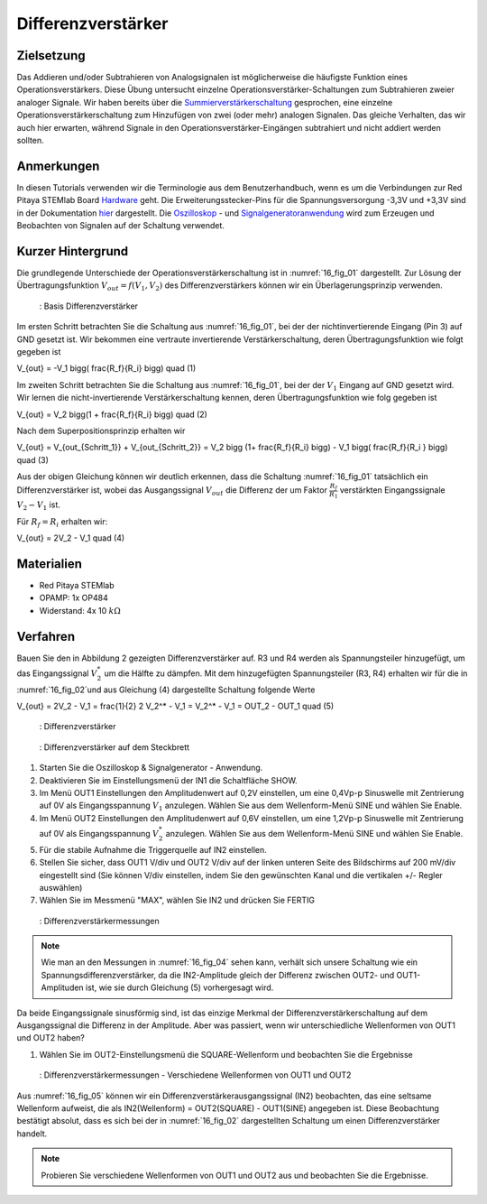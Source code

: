 Differenzverstärker
###################

Zielsetzung
___________

Das Addieren und/oder Subtrahieren von Analogsignalen ist möglicherweise die häufigste Funktion eines Operationsverstärkers. Diese Übung untersucht einzelne Operationsverstärker-Schaltungen zum Subtrahieren zweier analoger Signale. Wir haben bereits über die Summierverstärkerschaltung_ gesprochen, eine einzelne Operationsverstärkerschaltung zum Hinzufügen von zwei (oder mehr) analogen Signalen. Das gleiche Verhalten, das wir auch hier erwarten, während Signale in den Operationsverstärker-Eingängen subtrahiert und nicht addiert werden sollten.

Anmerkungen
___________

.. _Hardware: http://redpitaya.readthedocs.io/en/latest/doc/developerGuide/125-10/top.html
.. _hier: http://redpitaya.readthedocs.io/en/latest/doc/developerGuide/125-14/extt.html#extension-connector-e2
.. _Oszilloskop: http://redpitaya.readthedocs.io/en/latest/doc/appsFeatures/apps-featured/oscSigGen/osc.html
.. _Signalgeneratoranwendung: http://redpitaya.readthedocs.io/en/latest/doc/appsFeatures/apps-featured/oscSigGen/osc.html
.. _Bode: http://redpitaya.readthedocs.io/en/latest/doc/appsFeatures/apps-featured/bode/bode.html
.. _Summierverstärkerschaltung: http://red-pitaya-active-learning.readthedocs.io/en/latest/Activity13_BasicOPAmpConfigurations.html#summing-amplifier-circuit
.. _OP484: http://www.analog.com/media/en/technical-documentation/data-sheets/OP184_284_484.pdf

In diesen Tutorials verwenden wir die Terminologie aus dem Benutzerhandbuch, wenn es um die Verbindungen zur Red Pitaya STEMlab Board Hardware_ geht. Die Erweiterungsstecker-Pins für die Spannungsversorgung -3,3V und +3,3V sind in der Dokumentation hier_ dargestellt. Die Oszilloskop_ - und Signalgeneratoranwendung_ wird zum Erzeugen und Beobachten von Signalen auf der Schaltung verwendet.

Kurzer Hintergrund
__________________

Die grundlegende Unterschiede der Operationsverstärkerschaltung ist in :numref:`16_fig_01` dargestellt. Zur Lösung der Übertragungsfunktion :math:`V_{out} = f(V_1,V_2)` des Differenzverstärkers können wir ein Überlagerungsprinzip verwenden.

.. _16_fig_01:
.. figure:: img/ Activity_16_Fig_01.png

	    : Basis Differenzverstärker

Im ersten Schritt betrachten Sie die Schaltung aus :numref:`16_fig_01`, bei der der nichtinvertierende Eingang (Pin 3) auf GND gesetzt ist. Wir bekommen eine vertraute invertierende Verstärkerschaltung, deren Übertragungsfunktion wie folgt gegeben ist

.. math::
V_{out} = -V_1 \bigg( \frac{R_f}{R_i} \bigg) \quad  (1)

Im zweiten Schritt betrachten Sie die Schaltung aus :numref:`16_fig_01`, bei der der :math:`V_1` Eingang auf GND gesetzt wird. Wir lernen die nicht-invertierende Verstärkerschaltung kennen, deren Übertragungsfunktion wie folg gegeben ist

.. math::
V_{out} = V_2 \bigg(1 + \frac{R_f}{R_i} \bigg) \quad (2)
  
Nach dem Superpositionsprinzip erhalten wir

.. math::
V_{out} = V_{out_{Schritt_1}} + V_{out_{Schritt_2}} = V_2 \bigg (1+ \frac{R_f}{R_i} \bigg) - V_1 \bigg( \frac{R_f}{R_i } \bigg) \quad (3)

Aus der obigen Gleichung können wir deutlich erkennen, dass die Schaltung :numref:`16_fig_01` tatsächlich ein Differenzverstärker ist, wobei das Ausgangssignal :math:`V_ {out}` die Differenz der um Faktor :math:`\frac{R_f}{R_1}` verstärkten  Eingangssignale :math:`V_2 - V_1` ist.

Für :math:`R_f = R_i` erhalten wir:

.. math::
V_{out} = 2V_2 - V_1 \quad (4)
  

Materialien
___________

- Red Pitaya STEMlab
- OPAMP: 1x OP484
- Widerstand: 4x 10 :math:`k\Omega`

Verfahren
_________

Bauen Sie den in Abbildung 2 gezeigten Differenzverstärker auf. R3 und R4 werden als Spannungsteiler hinzugefügt, um das Eingangssignal :math:`V_2^*` um die Hälfte zu dämpfen. Mit dem hinzugefügten Spannungsteiler (R3, R4) erhalten wir für die in :numref:`16_fig_02`und aus Gleichung (4) dargestellte Schaltung folgende Werte

.. math::
V_{out} = 2V_2 - V_1 = \frac{1}{2} 2 V_2^* - V_1 = V_2^* - V_1 = OUT_2 - OUT_1 \quad (5)

.. _16_fig_02:
.. figure:: img/ Activity_16_Fig_02.png

	    : Differenzverstärker

.. Warnung::
   Bevor Sie die Schaltung an die STEMlab-Pins -3,3V und +3,3V anschließen, überprüfen Sie Ihre
   Schaltung nochmals. Die Spannungsversorgungsstifte -3,3V und +3,3V haben keine Schutzschaltung
   und können im Falle eines Kurzschlusses beschädigt werden.
   
.. _16_fig_03:
.. figure:: img/ Activity_16_Fig_03.png

	    : Differenzverstärker auf dem Steckbrett

1. Starten Sie die Oszilloskop & Signalgenerator - Anwendung.
2. Deaktivieren Sie im Einstellungsmenü der IN1 die Schaltfläche SHOW.
3. Im Menü OUT1 Einstellungen den Amplitudenwert auf 0,2V einstellen, um eine 0,4Vp-p Sinuswelle mit Zentrierung auf 0V als Eingangsspannung :math:`V_1` anzulegen. Wählen Sie aus dem Wellenform-Menü SINE und wählen Sie Enable.
4. Im Menü OUT2 Einstellungen den Amplitudenwert auf 0,6V einstellen, um eine 1,2Vp-p Sinuswelle mit Zentrierung auf 0V als Eingangsspannung :math:`V_2^*` anzulegen. Wählen Sie aus dem Wellenform-Menü SINE und wählen Sie Enable.
5. Für die stabile Aufnahme die Triggerquelle auf IN2 einstellen.
6. Stellen Sie sicher, dass OUT1 V/div und OUT2 V/div auf der linken unteren Seite des Bildschirms auf 200 mV/div eingestellt sind (Sie können V/div einstellen, indem Sie den gewünschten Kanal und die vertikalen +/- Regler auswählen)
7. Wählen Sie im Messmenü "MAX", wählen Sie IN2 und drücken Sie FERTIG

.. _16_fig_04:   
.. figure:: img/ Activity_16_Fig_04.png

	    : Differenzverstärkermessungen

.. note::
   Wie man an den Messungen in :numref:`16_fig_04` sehen kann, verhält sich unsere Schaltung wie ein Spannungsdifferenzverstärker, da die IN2-Amplitude gleich der Differenz zwischen OUT2- und OUT1-Amplituden ist, wie sie durch Gleichung (5) vorhergesagt wird.

Da beide Eingangssignale sinusförmig sind, ist das einzige Merkmal der Differenzverstärkerschaltung auf dem Ausgangssignal die Differenz in der Amplitude. Aber was passiert, wenn wir unterschiedliche Wellenformen von OUT1 und OUT2 haben?

1. Wählen Sie im OUT2-Einstellungsmenü die SQUARE-Wellenform und beobachten Sie die Ergebnisse

.. _16_fig_05:
.. figure:: img/ Activity_16_Fig_05.png

	    : Differenzverstärkermessungen - Verschiedene Wellenformen von OUT1 und OUT2

Aus :numref:`16_fig_05` können wir ein Differenzverstärkerausgangssignal (IN2) beobachten, das eine seltsame Wellenform aufweist, die als IN2(Wellenform) = OUT2(SQUARE) - OUT1(SINE) angegeben ist. Diese Beobachtung bestätigt absolut, dass es sich bei der in :numref:`16_fig_02` dargestellten Schaltung um einen Differenzverstärker handelt.

.. note::
   Probieren Sie verschiedene Wellenformen von OUT1 und OUT2 aus und beobachten Sie die Ergebnisse.
      





















































































































